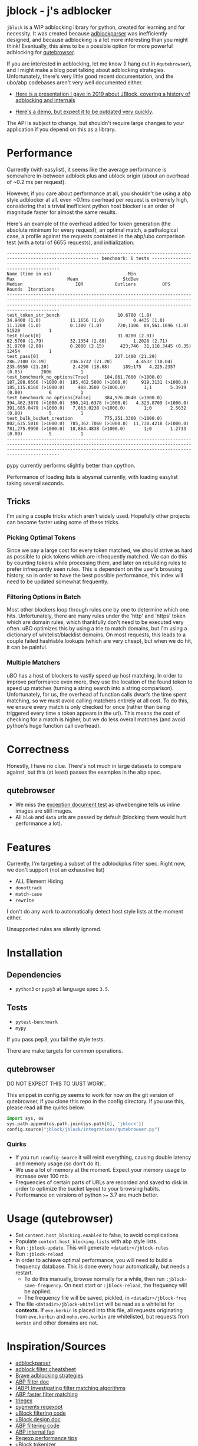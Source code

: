 * jblock - j's adblocker

~jblock~ is a WIP adblocking library for python, created for learning and for
necessity. It was created because [[https://github.com/scrapinghub/adblockparser][adblockparser]] was inefficiently designed, and
because adblocking is a lot more interesting than you might think! Eventually,
this aims to be a possible option for more powerful adblocking for [[https://github.com/qutebrowser/qutebrowser][qutebrowser]].

If you are interested in adblocking, let me know (I hang out in ~#qutebrowser~),
and I might make a blog post talking about adblocking strategies. Unfortunately,
there's very little good recent documentation, and the ubo/abp codebases aren't
very well documented either.

- [[https://gitlab.com/jgkamat/jblock/uploads/cd3b925f7fe1330a643291ebd5c2449f/JBlock.pdf][Here is a presentation I gave in 2019 about JBlock, covering a history of adblocking and internals]]

- [[https://www.youtube.com/watch?v=Bd29bqfuCSc&feature=youtu.be][Here's a demo, but expect it to be outdated very quickly]].

The API is subject to change, but shouldn't require large changes to your
application if you depend on this as a library.

* Performance

Currently (with easylist), it seems like the average performance is somewhere
in-between adblock plus and ublock origin (about an overhead of ~0.2 ms per
request).

However, if you care about performance at all, you shouldn't be using a abp
style adblocker at all. even ~0.1ms overhead per request is extremely high,
considering that a trivial inefficient python host blocker is an order of
magnitude faster for almost the same results.

Here's an example of the overhead added for token generation (the absolute
minimum for every request), an optimal match, a pathalogical case, a profile
against the requests contained in the abp/ubo comparison test (with a total of
6655 requests), and initialization.

#+begin_example
--------------------------------------------------------------------------------------------------------- benchmark: 6 tests ---------------------------------------------------------------------------------------------------------
Name (time in us)                             Min                     Max                    Mean                 StdDev                  Median                    IQR            Outliers          OPS            Rounds  Iterations
--------------------------------------------------------------------------------------------------------------------------------------------------------------------------------------------------------------------------------------
test_token_str_bench                      10.6700 (1.0)           34.9400 (1.0)           11.1656 (1.0)           0.4435 (1.0)           11.1200 (1.0)           0.1300 (1.0)      720;1106  89,561.1696 (1.0)       51520           1
test_block[0]                             31.0200 (2.91)          62.5700 (1.79)          32.1354 (2.88)          1.2028 (2.71)          31.9700 (2.88)          0.2800 (2.15)      423;746  31,118.3445 (0.35)      12454           1
test_pass[0]                             227.1400 (21.29)        286.2100 (8.19)         236.6732 (21.20)         4.4532 (10.04)        235.6950 (21.20)         2.4290 (18.68)     189;175   4,225.2357 (0.05)       2006           1
test_benchmark_no_options[True]      184,861.7600 (>1000.0)  187,288.0560 (>1000.0)  185,462.5000 (>1000.0)     919.3131 (>1000.0)  185,115.8180 (>1000.0)     488.3500 (>1000.0)       1;1       5.3919 (0.00)          6           1
test_benchmark_no_options[False]     384,976.0640 (>1000.0)  394,462.3870 (>1000.0)  390,141.6378 (>1000.0)   4,323.8709 (>1000.0)  391,685.0479 (>1000.0)   7,863.0238 (>1000.0)       1;0       2.5632 (0.00)          5           1
test_bulk_bucket_creation            775,251.3300 (>1000.0)  802,635.5010 (>1000.0)  785,362.7060 (>1000.0)  11,730.4218 (>1000.0)  781,275.9990 (>1000.0)  18,864.4838 (>1000.0)       1;0       1.2733 (0.00)          5           1
--------------------------------------------------------------------------------------------------------------------------------------------------------------------------------------------------------------------------------------
#+end_example

pypy currently performs slightly better than cpython.

Performance of loading lists is abysmal currently, with loading easylist taking
several seconds.

** Tricks

I'm using a couple tricks which aren't widely used. Hopefully other projects can
become faster using some of these tricks.

*** Picking Optimal Tokens

Since we pay a large cost for every token matched, we should strive as
hard as possible to pick tokens which are infrequently matched. We can do this
by counting tokens while processing them, and later on rebuilding rules to
prefer infrequently seen rules. This is dependent on the user's browsing
history, so in order to have the best possible performance, this index will need
to be updated somewhat frequently.

*** Filtering Options in Batch

Most other blockers loop through rules one by one to determine which one hits.
Unfortunately, there are many rules under the 'http' and 'https' token which are
domain rules, which thankfully don't need to be executed very often. uBO
optimizes this by using a trie to match domains, but I'm using a dictionary of
whitelist/blacklist domains. On most requests, this leads to a couple failed
hashtable lookups (which are very cheap), but when we do hit, it can be painful.

*** Multiple Matchers

uBO has a host of blockers to vastly speed up host matching. In order to improve
performance even more, they use the location of the found token to speed up
matches (turning a string search into a string comparison). Unfortunately, for
us, the overhead of function calls dwarfs the time spent matching, so we must
avoid calling matchers entirely at all cost. To do this, we ensure every match
is only checked for once (rather than being triggered every time a token appears
in the url). This means the cost of checking for a match is higher, but we do
less overall matches (and avoid python's huge function call overhead).

* Correctness

Honestly, I have no clue. There's not much in large datasets to compare against,
but this (at least) passes the examples in the abp spec.

** qutebrowser
- We miss the [[https://testpages.adblockplus.org/en/exceptions/document][exception document test]] as qtwebengine tells us inline images are
  still images.
- All ~blob~ and ~data~ urls are passed by default (blocking them would hurt
  performance a lot).

* Features

Currently, I'm targeting a subset of the adblockplus filter spec. Right now, we
don't support (not an exhaustive list)

- ALL Element Hiding
- ~donottrack~
- ~match-case~
- ~rewrite~

I don't do any work to automatically detect host style lists at the moment
either.

Unsupported rules are silently ignored.

* Installation
** Dependencies
- ~python3~ or ~pypy3~ at language spec ~3.5~.

** Tests
- ~pytest-benchmark~
- ~mypy~

If you pass pep8, you fail the style tests.

There are make targets for common operations.

** qutebrowser

DO NOT EXPECT THIS TO 'JUST WORK'.

This snippet in config.py seems to work for now on the git version of
qutebrowser, if you clone this repo in the config directory. If you use this,
please read all the quirks below.

#+begin_src python
  import sys, os
  sys.path.append(os.path.join(sys.path[0], 'jblock'))
  config.source("jblock/jblock/integrations/qutebrowser.py")
#+end_src

*** Quirks

- If you run ~:config-source~ it will reinit everything, causing double latency
  and memory usage (so don't do it).
- We use a lot of memory at the moment. Expect your memory usage to increase
  over 100 mb.
- Frequencies of certain parts of URLs are recorded and saved to disk in order
  to optimize the bucket layout to your browsing habits.
- Performance on versions of python ~>=~ 3.7 are much better.

* Usage (qutebrowser)

- Set ~content.host_blocking.enabled~ to false, to avoid complications
- Populate ~content.host_blocking.lists~ with abp style lists.
- Run ~:jblock-update~. This will generate ~<datadir>/jblock-rules~
- Run ~:jblock-reload~
- In order to achieve optimal performance, you will need to build a frequency
  database. This is done every hour automatically, but needs a restart.
  - To do this manually, browse normally for a while, then run
    ~:jblock-save-frequency~. On next start or ~:jblock-reload~, the frequency
    will be applied.
  - The frequency file will be saved, pickled, in ~<datadir>/jblock-freq~
- The file ~<datadir>/jblock-whitelist~ will be read as a whitelist for
  *contexts*. If ~eve.kerbin~ is placed into this file, all requests originating
  from ~eve.kerbin~ and ~moho.eve.kerbin~ are whitelisted, but requests from
  ~kerbin~ and other domains are not.

* Inspiration/Sources
- [[https://github.com/scrapinghub/adblockparser][adblockparser]]
- [[https://adblockplus.org/filter-cheatsheet#options][adblock filter cheatsheet]]
- [[http://www.brave.com/improved-ad-blocker-performance/][Brave adblocking strategies]]
- [[https://adblockplus.org/en/filters][ABP filter doc]]
- [[https://adblockplus.org/blog/investigating-filter-matching-algorithms][(ABP) Investigating filter matching algorithms]]
- [[https://adblockplus.org/forum/viewtopic.php?t=6118][ABP faster filter matching]]
- [[https://github.com/ZhukovAlexander/triegex][triegex]]
- [[https://bitbucket.org/birkenfeld/pygments-main/src/default/pygments/regexopt.py][pygments regexopt]]
- [[https://github.com/gorhill/uBlock/blob/master/src/js/static-net-filtering.js][uBlock filtering code]]
- [[https://github.com/gorhill/uBlock/wiki/Overview-of-uBlock's-network-filtering-engine][uBlock design doc]]
- [[https://github.com/adblockplus/adblockpluscore/blob/master/lib/matcher.js][ABP filtering code]]
- [[https://adblockplus.org/faq_internal][ABP internal faq]]
- [[https://www.loggly.com/blog/five-invaluable-techniques-to-improve-regex-performance/][Regexp performance tips]]
- [[https://github.com/gorhill/uBlock/blob/261ef8c510fd91ead57948d1f7793a7a5e2a25fd/src/js/utils.js][uBlock tokenizer]]
- [[https://github.com/gorhill/uBlock/wiki/uBlock-vs.-ABP:-efficiency-compared][ABP vs uBO latency]]
- [[https://whotracks.me/blog/adblockers_performance_study.html][Ghostery Adblock Performance Study]]

* License
jblock is licensed under the GPLv3+.

Some work was adapted from scrapinghub/adblockparser (which has almost all been
completely rewritten), but the combined work is GPLv3+.
